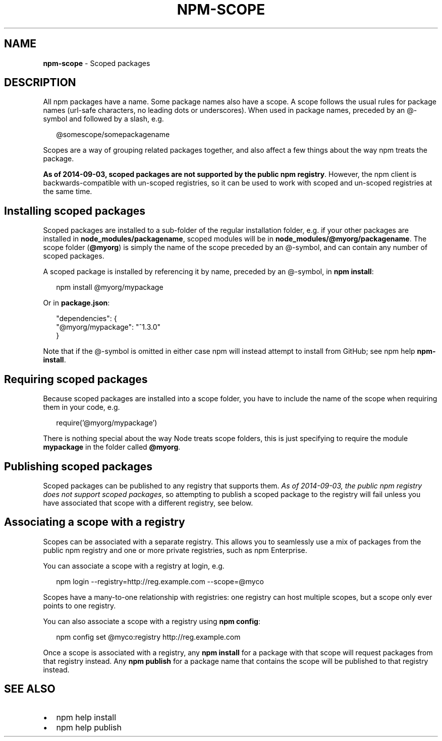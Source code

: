 .TH "NPM\-SCOPE" "7" "February 2015" "" ""
.SH "NAME"
\fBnpm-scope\fR \- Scoped packages
.SH DESCRIPTION
.P
All npm packages have a name\. Some package names also have a scope\. A scope
follows the usual rules for package names (url\-safe characters, no leading dots
or underscores)\. When used in package names, preceded by an @\-symbol and
followed by a slash, e\.g\.
.P
.RS 2
.nf
@somescope/somepackagename
.fi
.RE
.P
Scopes are a way of grouping related packages together, and also affect a few
things about the way npm treats the package\.
.P
\fBAs of 2014\-09\-03, scoped packages are not supported by the public npm registry\fR\|\.
However, the npm client is backwards\-compatible with un\-scoped registries, so
it can be used to work with scoped and un\-scoped registries at the same time\.
.SH Installing scoped packages
.P
Scoped packages are installed to a sub\-folder of the regular installation
folder, e\.g\. if your other packages are installed in \fBnode_modules/packagename\fR,
scoped modules will be in \fBnode_modules/@myorg/packagename\fR\|\. The scope folder
(\fB@myorg\fR) is simply the name of the scope preceded by an @\-symbol, and can
contain any number of scoped packages\.
.P
A scoped package is installed by referencing it by name, preceded by an
@\-symbol, in \fBnpm install\fR:
.P
.RS 2
.nf
npm install @myorg/mypackage
.fi
.RE
.P
Or in \fBpackage\.json\fR:
.P
.RS 2
.nf
"dependencies": {
  "@myorg/mypackage": "^1\.3\.0"
}
.fi
.RE
.P
Note that if the @\-symbol is omitted in either case npm will instead attempt to
install from GitHub; see npm help \fBnpm\-install\fR\|\.
.SH Requiring scoped packages
.P
Because scoped packages are installed into a scope folder, you have to
include the name of the scope when requiring them in your code, e\.g\.
.P
.RS 2
.nf
require('@myorg/mypackage')
.fi
.RE
.P
There is nothing special about the way Node treats scope folders, this is
just specifying to require the module \fBmypackage\fR in the folder called \fB@myorg\fR\|\.
.SH Publishing scoped packages
.P
Scoped packages can be published to any registry that supports them\.
\fIAs of 2014\-09\-03, the public npm registry does not support scoped packages\fR,
so attempting to publish a scoped package to the registry will fail unless
you have associated that scope with a different registry, see below\.
.SH Associating a scope with a registry
.P
Scopes can be associated with a separate registry\. This allows you to
seamlessly use a mix of packages from the public npm registry and one or more
private registries, such as npm Enterprise\.
.P
You can associate a scope with a registry at login, e\.g\.
.P
.RS 2
.nf
npm login \-\-registry=http://reg\.example\.com \-\-scope=@myco
.fi
.RE
.P
Scopes have a many\-to\-one relationship with registries: one registry can
host multiple scopes, but a scope only ever points to one registry\.
.P
You can also associate a scope with a registry using \fBnpm config\fR:
.P
.RS 2
.nf
npm config set @myco:registry http://reg\.example\.com
.fi
.RE
.P
Once a scope is associated with a registry, any \fBnpm install\fR for a package
with that scope will request packages from that registry instead\. Any
\fBnpm publish\fR for a package name that contains the scope will be published to
that registry instead\.
.SH SEE ALSO
.RS 0
.IP \(bu 2
npm help install
.IP \(bu 2
npm help publish

.RE

